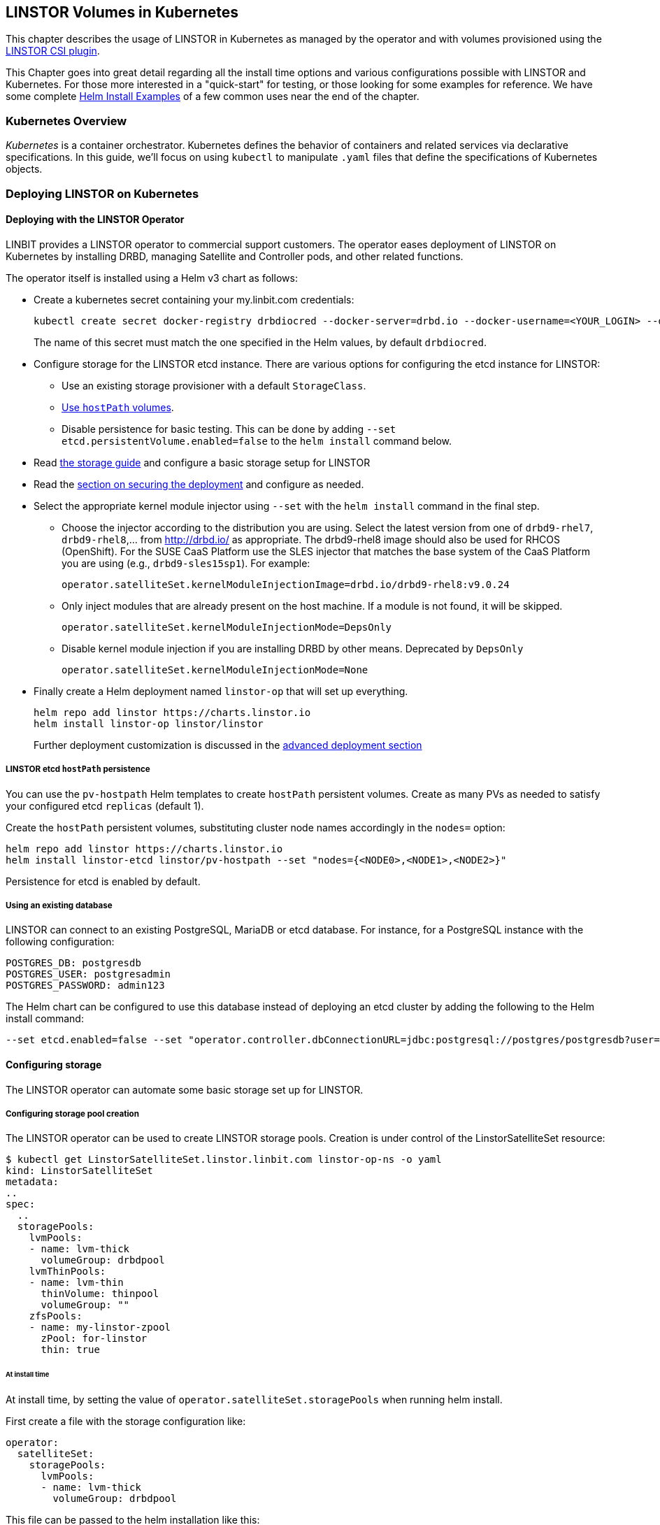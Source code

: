 [[ch-kubernetes]]
== LINSTOR Volumes in Kubernetes

indexterm:[Kubernetes]This chapter describes the usage of LINSTOR in Kubernetes
as managed by the operator and with volumes provisioned using the
https://github.com/LINBIT/linstor-csi[LINSTOR CSI plugin].

This Chapter goes into great detail regarding all the install time
options and various configurations possible with LINSTOR and
Kubernetes. For those more interested in a "quick-start" for testing,
or those looking for some examples for reference. We have some
complete <<Helm Install Examples>> of a few common uses near the end
of the chapter.

[[s-kubernetes-overview]]
=== Kubernetes Overview

_Kubernetes_ is a container orchestrator. Kubernetes defines the behavior of
containers and related services via declarative specifications. In this guide,
we'll focus on using `kubectl` to manipulate `.yaml` files that define the
specifications of Kubernetes objects.

[[s-kubernetes-deploy]]
=== Deploying LINSTOR on Kubernetes

[[s-kubernetes-deploy-linstor-operator]]
==== Deploying with the LINSTOR Operator

LINBIT provides a LINSTOR operator to commercial support customers.
The operator eases deployment of LINSTOR on Kubernetes by installing DRBD,
managing Satellite and Controller pods, and other related functions.

The operator itself is installed using a Helm v3 chart as follows:

* Create a kubernetes secret containing your my.linbit.com credentials:
+
----
kubectl create secret docker-registry drbdiocred --docker-server=drbd.io --docker-username=<YOUR_LOGIN> --docker-email=<YOUR_EMAIL> --docker-password=<YOUR_PASSWORD>
----
+
The name of this secret must match the one specified in the Helm values,
by default `drbdiocred`.

* Configure storage for the LINSTOR etcd instance. There are various options
for configuring the etcd instance for LINSTOR:
** Use an existing storage provisioner with a default `StorageClass`.
** <<s-kubernetes-etcd-hostpath-persistence,Use `hostPath` volumes>>.
** Disable persistence for basic testing. This can be done by adding `--set
etcd.persistentVolume.enabled=false` to the `helm install` command below.

* Read <<s-kubernetes-storage, the storage guide>> and configure a basic storage setup for LINSTOR

* Read the <<s-kubernetes-securing-deployment,section on securing the deployment>> and configure as needed.

* Select the appropriate kernel module injector using `--set` with the `helm
install` command in the final step.

** Choose the injector according to the distribution you are using.
Select the latest version from one of `drbd9-rhel7`, `drbd9-rhel8`,...  from http://drbd.io/ as appropriate.
The drbd9-rhel8 image should also be used for RHCOS (OpenShift). For the SUSE CaaS Platform use the SLES injector
that matches the base system of the CaaS Platform you are using (e.g., `drbd9-sles15sp1`). For example:
+
----
operator.satelliteSet.kernelModuleInjectionImage=drbd.io/drbd9-rhel8:v9.0.24
----

** Only inject modules that are already present on the host machine. If a module is not found, it will be skipped.
+
----
operator.satelliteSet.kernelModuleInjectionMode=DepsOnly
----

** Disable kernel module injection if you are installing DRBD by other means. Deprecated by `DepsOnly`
+
----
operator.satelliteSet.kernelModuleInjectionMode=None
----

* Finally create a Helm deployment named `linstor-op` that will set up
everything.
+
----
helm repo add linstor https://charts.linstor.io
helm install linstor-op linstor/linstor
----
Further deployment customization is discussed in the <<s-kubernetes-advanced-deployments,advanced deployment section>>

[[s-kubernetes-etcd-hostpath-persistence]]
===== LINSTOR etcd `hostPath` persistence

You can use the `pv-hostpath` Helm templates to create `hostPath` persistent
volumes. Create as many PVs as needed to satisfy your configured etcd
`replicas` (default 1).

Create the `hostPath` persistent volumes, substituting cluster node
names accordingly in the `nodes=` option:

----
helm repo add linstor https://charts.linstor.io
helm install linstor-etcd linstor/pv-hostpath --set "nodes={<NODE0>,<NODE1>,<NODE2>}"
----

Persistence for etcd is enabled by default.

[[s-kubernetes-existing-database]]
===== Using an existing database

LINSTOR can connect to an existing PostgreSQL, MariaDB or etcd database. For
instance, for a PostgreSQL instance with the following configuration:

----
POSTGRES_DB: postgresdb
POSTGRES_USER: postgresadmin
POSTGRES_PASSWORD: admin123
----

The Helm chart can be configured to use this database instead of deploying an
etcd cluster by adding the following to the Helm install command:

----
--set etcd.enabled=false --set "operator.controller.dbConnectionURL=jdbc:postgresql://postgres/postgresdb?user=postgresadmin&password=admin123"
----

[[s-kubernetes-storage]]
==== Configuring storage

The LINSTOR operator can automate some basic storage set up for LINSTOR.

===== Configuring storage pool creation

The LINSTOR operator can be used to create LINSTOR storage pools. Creation is under control of the
LinstorSatelliteSet resource:

[source]
----
$ kubectl get LinstorSatelliteSet.linstor.linbit.com linstor-op-ns -o yaml
kind: LinstorSatelliteSet
metadata:
..
spec:
  ..
  storagePools:
    lvmPools:
    - name: lvm-thick
      volumeGroup: drbdpool
    lvmThinPools:
    - name: lvm-thin
      thinVolume: thinpool
      volumeGroup: ""
    zfsPools:
    - name: my-linstor-zpool
      zPool: for-linstor
      thin: true
----

====== At install time

At install time, by setting the value of `operator.satelliteSet.storagePools` when running helm install.

First create a file with the storage configuration like:

[source,yaml]
----
operator:
  satelliteSet:
    storagePools:
      lvmPools:
      - name: lvm-thick
        volumeGroup: drbdpool
----

This file can be passed to the helm installation like this:

[source]
----
helm install -f <file> linstor-op linstor/linstor
----

====== After install

On a cluster with the operator already configured (i.e. after `helm install`),
you can edit the LinstorSatelliteSet configuration like this:

[source]
----
$ kubectl edit LinstorSatelliteSet.linstor.linbit.com <satellitesetname>
----

The storage pool configuration can be updated like in the example above.

===== Preparing physical devices

By default, LINSTOR expects the referenced VolumeGroups, ThinPools and so on to be present. You can use the
`devicePaths: []` option to let LINSTOR automatically prepare devices for the pool. Eligible for automatic configuration
are block devices that:

* Are a root device (no partition)
* do not contain partition information
* have more than 1 GiB

To enable automatic configuration of devices, set the `devicePaths` key on `storagePools` entries:

[source,yaml]
----
  storagePools:
    lvmPools:
    - name: lvm-thick
      volumeGroup: drbdpool
      devicePaths:
      - /dev/vdb
    lvmThinPools:
    - name: lvm-thin
      thinVolume: thinpool
      volumeGroup: linstor_thinpool
      devicePaths:
      - /dev/vdc
      - /dev/vdd
----

Currently, this method supports creation of LVM and LVMTHIN storage pools.

===== `lvmPools` configuration
* `name` name of the LINSTOR storage pool.Required
* `volumeGroup` name of the VG to create.Required
* `devicePaths` devices to configure for this pool.Must be empty and >= 1GiB to be recognized.Optional
* `raidLevel` LVM raid level.Optional
* `vdo` Enable [VDO] (requires VDO tools in the satellite).Optional
* `vdoLogicalSizeKib` Size of the created VG (expected to be bigger than the backing devices by using VDO).Optional
* `vdoSlabSizeKib` Slab size for VDO. Optional

[VDO]: https://www.redhat.com/en/blog/look-vdo-new-linux-compression-layer

===== `lvmThinPools` configuration
* `name` name of the LINSTOR storage pool. Required
* `volumeGroup` VG to use for the thin pool. If you want to use `devicePaths`, you must set this to `""`.
This is required because LINSTOR does not allow configuration of the VG name when preparing devices.
* `thinVolume` name of the thinpool. Required
* `devicePaths` devices to configure for this pool. Must be empty and >= 1GiB to be recognized. Optional
* `raidLevel` LVM raid level. Optional

NOTE: The volume group created by LINSTOR for LVMTHIN pools will always follow the scheme "linstor_$THINPOOL".

===== `zfsPools` configuration
* `name` name of the LINSTOR storage pool. Required
* `zPool` name of the zpool to use. Must already be present on all machines. Required
* `thin` `true` to use thin provisioning, `false` otherwise. Required

===== Using `automaticStorageType` (DEPRECATED)

_ALL_ eligible devices will be prepared according to the value of `operator.satelliteSet.automaticStorageType`, unless
they are already prepared using the `storagePools` section. Devices are added to a storage pool based on the device
name (i.e. all `/dev/nvme1` devices will be part of the pool `autopool-nvme1`)

The possible values for `operator.satelliteSet.automaticStorageType`:

* `None` no automatic set up (default)
* `LVM` create a LVM (thick) storage pool
* `LVMTHIN` create a LVM thin storage pool
* `ZFS` create a ZFS based storage pool (**UNTESTED**)

[[s-kubernetes-securing-deployment]]
==== Securing deployment
This section describes the different options for enabling security features available when
using this operator. The following guides assume the operator is installed <<s-kubernetes-deploy-linstor-operator,using Helm>>

===== Secure communication with an existing etcd instance

Secure communication to an `etcd` instance can be enabled by providing a CA certificate to the operator in form of a
kubernetes secret. The secret has to contain the key `ca.pem` with the PEM encoded CA certificate as value.

The secret can then be passed to the controller by passing the following argument to `helm install`

----
--set operator.controller.dbCertSecret=<secret name>
----

====== Authentication with `etcd` using certificates

If you want to use TLS certificates to authenticate with an `etcd` database, you need to set the following option on
helm install:

----
--set operator.controller.dbUseClientCert=true
----

If this option is active, the secret specified in the above section must contain two additional keys:
* `client.cert` PEM formatted certificate presented to `etcd` for authentication
* `client.key` private key **in PKCS8 format**, matching the above client certificate.
Keys can be converted into PKCS8 format using `openssl`:

----
openssl pkcs8 -topk8 -nocrypt -in client-key.pem -out client-key.pkcs8
----

===== Configuring secure communication between LINSTOR components

The default communication between LINSTOR components is not secured by TLS. If this is needed for your setup,
follow these steps:

* Create private keys in the java keystore format, one for the controller, one for all satellites:
----
keytool -keyalg rsa -keysize 2048 -genkey -keystore satellite-keys.jks -storepass linstor -alias satellite -dname "CN=XX, OU=satellite, O=Example, L=XX, ST=XX, C=X"
keytool -keyalg rsa -keysize 2048 -genkey -keystore control-keys.jks -storepass linstor -alias control -dname "CN=XX, OU=control, O=Example, L=XX, ST=XX, C=XX"
----
* Create a trust store with the public keys that each component needs to trust:
* Controller needs to trust the satellites
* Nodes need to trust the controller
+
----
keytool -importkeystore -srcstorepass linstor -deststorepass linstor -srckeystore control-keys.jks -destkeystore satellite-trust.jks
keytool -importkeystore -srcstorepass linstor -deststorepass linstor -srckeystore satellite-keys.jks -destkeystore control-trust.jks
----

* Create kubernetes secrets that can be passed to the controller and satellite pods
+
----
kubectl create secret generic control-secret --from-file=keystore.jks=control-keys.jks --from-file=certificates.jks=control-trust.jks
kubectl create secret generic satellite-secret --from-file=keystore.jks=satellite-keys.jks --from-file=certificates.jks=satellite-trust.jks
----
* Pass the names of the created secrets to `helm install`
+
----
--set operator.satelliteSet.sslSecret=satellite-secret --set operator.controller.sslSecret=control-secret
----

IMPORTANT: It is currently **NOT** possible to change the keystore password. LINSTOR expects the passwords to be
`linstor`. This is a current limitation of LINSTOR.

===== Configuring secure communications for the LINSTOR API

Various components need to talk to the LINSTOR controller via its REST interface. This interface can be
secured via HTTPS, which automatically includes authentication. For HTTPS+authentication to work, each component
needs access to:

* A private key
* A certificate based on the key
* A trusted certificate, used to verify that other components are trustworthy

The next sections will guide you through creating all required components.

====== Creating the private keys

Private keys can be created using java's keytool

----
keytool -keyalg rsa -keysize 2048 -genkey -keystore controller.pkcs12 -storetype pkcs12 -storepass linstor -ext san=dns:linstor-op-cs.default.svc -dname "CN=XX, OU=controller, O=Example, L=XX, ST=XX, C=X" -validity 5000
keytool -keyalg rsa -keysize 2048 -genkey -keystore client.pkcs12 -storetype pkcs12 -storepass linstor -dname "CN=XX, OU=client, O=Example, L=XX, ST=XX, C=XX" -validity 5000
----

The clients need private keys and certificate in a different format, so we need to convert it

----
openssl pkcs12 -in client.pkcs12 -passin pass:linstor -out client.cert -clcerts -nokeys
openssl pkcs12 -in client.pkcs12 -passin pass:linstor -out client.key -nocerts -nodes
----

NOTE: The alias specified for the controller key (i.e. `-ext san=dns:linstor-op-cs.default.svc`) has to exactly match the
service name created by the operator. When using `helm`, this is always of the form `<release-name>-cs.<release-namespace>.svc`.

IMPORTANT: It is currently NOT possible to change the keystore password. LINSTOR expects the passwords to be linstor. This is a current limitation of LINSTOR

====== Create the trusted certificates

For the controller to trust the clients, we can use the following command to create a truststore, importing the client certificate

----
keytool -importkeystore -srcstorepass linstor -srckeystore client.pkcs12 -deststorepass linstor -deststoretype pkcs12 -destkeystore controller-trust.pkcs12
----

For the client, we have to convert the controller certificate into a different format

----
openssl pkcs12 -in controller.pkcs12 -passin pass:linstor -out ca.pem -clcerts -nokeys
----

====== Create Kubernetes secrets

Now you can create secrets for the controller and for clients:

----
kubectl create secret generic http-controller --from-file=keystore.jks=controller.pkcs12 --from-file=truststore.jks=controller-trust.pkcs12
kubectl create secret generic http-client --from-file=ca.pem=ca.pem --from-file=client.cert=client.cert --from-file=client.key=client.key
----

The names of the secrets can be passed to `helm install` to configure all clients to use https.

----
--set linstorHttpsControllerSecret=http-controller  --set linstorHttpsClientSecret=http-client
----

===== Automatically set the passphrase for encrypted volumes

Linstor can be used to create encrypted volumes using LUKS. The passphrase used when creating these volumes can
be set via a secret:

----
kubectl create secret generic linstor-pass --from-literal=MASTER_PASSPHRASE=<password>
----

On install, add the following arguments to the helm command:

----
--set operator.controller.luksSecret=linstor-pass
----

===== Helm Install Examples

All the below examples use the following `sp-values.yaml` file. Feel
free to adjust this for your uses and environment. See <<Configuring storage pool creation>>
for further details.

-----
operator:
  satelliteSet:
    storagePools:
      lvmThinPools:
      - name: lvm-thin
        thinVolume: thinpool
        volumeGroup: ""
        devicePaths:
        - /dev/sdb
-----

Default install. Please note this does not setup any persistence for
the backing etcd key-value store.

WARNING: This is not suggested for any use
outside of testing.

-----
kubectl create secret docker-registry drbdiocred --docker-server=drbd.io --docker-username=<YOUR_LOGIN> --docker-password=<YOUR_PASSWORD>
helm repo add linstor https://charts.linstor.io
helm install linstor-op linstor/linstor
-----

Install with LINSTOR storage-pools defined at install via
`sp-values.yaml`, persistent hostPath volumes, 3 etcd replicas, and by
compiling the DRBD kernel modules for the host kernels.

This should be adequate for most basic deployments. Please note that
this deployment is not using the pre-compiled DRBD kernel modules just
to make this command more portable. Using the pre-compiled binaries
will make for a much faster install and deployment. Using the
`Compile` option would not be suggested for use in a large Kubernetes clusters.

-----
kubectl create secret docker-registry drbdiocred --docker-server=drbd.io --docker-username=<YOUR_LOGIN> --docker-password=<YOUR_PASSWORD>
helm repo add linstor https://charts.linstor.io
helm install linstor-etcd linstor/pv-hostpath --set "nodes={<NODE0>,<NODE1>,<NODE2>}"
helm install -f sp-values.yaml linstor-op linstor/linstor --set etcd.replicas=3 --set operator.satelliteSet.kernelModuleInjectionMode=Compile
-----

Install with LINSTOR storage-pools defined at install via
`sp-values.yaml`, use an already created PostgreSQL DB (preferably
clustered), instead of etcd, and use already compiled kernel modules for
DRBD. Additionally, we'll disable the Stork scheduler in this example.

The PostgreSQL database in this particular example is reachable via a
service endpoint named `postgres`. PostgreSQL itself is configured with
`POSTGRES_DB=postgresdb`, `POSTGRES_USER=postgresadmin`, and
`POSTGRES_PASSWORD=admin123`

-----
kubectl create secret docker-registry drbdiocred --docker-server=drbd.io --docker-username=<YOUR_LOGIN> --docker-email=<YOUR_EMAIL> --docker-password=<YOUR_PASSWORD>
helm repo add linstor https://charts.linstor.io
helm install -f sp-values.yaml linstor-op linstor/linstor --set etcd.enabled=false --set "operator.controller.dbConnectionURL=jdbc:postgresql://postgres/postgresdb?user=postgresadmin&password=admin123" --set stork.enabled=false
-----

[[s-kubernetes-helm-terminate]]
===== Terminating Helm deployment

To protect the storage infrastructure of the cluster from accidentally deleting vital components, it is necessary to perform some manual steps before deleting a Helm deployment.

1. Delete all volume claims managed by LINSTOR components. You can use the following command to get a list of volume claims managed by LINSTOR. After checking that none of the listed volumes still hold needed data, you can delete them using the generated kubectl delete command.
+
----
$ kubectl get pvc --all-namespaces -o=jsonpath='{range .items[?(@.metadata.annotations.volume\.beta\.kubernetes\.io/storage-provisioner=="linstor.csi.linbit.com")]}kubectl delete pvc --namespace {.metadata.namespace} {.metadata.name}{"\n"}{end}'
kubectl delete pvc --namespace default data-mysql-0
kubectl delete pvc --namespace default data-mysql-1
kubectl delete pvc --namespace default data-mysql-2
----
+
WARNING: These volumes, once deleted, cannot be recovered.

2. Delete the LINSTOR controller and satellite resources.
+
Deployment of LINSTOR satellite and controller is controlled by the LinstorSatelliteSet and LinstorController resources. You can delete the resources associated with your deployment using kubectl
+
----
kubectl delete linstorcontroller <helm-deploy-name>-cs
kubectl delete linstorsatelliteset <helm-deploy-name>-ns
----
+
After a short wait, the controller and satellite pods should terminate. If they continue to run, you can check the above resources for errors (they are only removed after all associated pods terminate)

3. Delete the Helm deployment.
+
If you removed all PVCs and all LINSTOR pods have terminated, you can uninstall the helm deployment
+
----
helm uninstall linstor-op
----
+
NOTE: Due to the Helm's current policy, the Custom Resource Definitions named LinstorController and LinstorSatelliteSet will not be deleted by the command.
More information regarding Helm's current position on CRDs can be found
https://helm.sh/docs/chart_best_practices/custom_resource_definitions/#method-1-let-helm-do-it-for-you[here].

[[s-kubernetes-advanced-deployments]]
==== Advanced deployment options

The helm charts provide a set of further customization options for advanced use cases.

[source,yaml]
----
global:
  imagePullPolicy: IfNotPresent # empty pull policy means k8s default is used ("always" if tag == ":latest", "ifnotpresent" else) <1>
  setSecurityContext: true # Force non-privileged containers to run as non-root users
# Dependency charts
etcd:
  persistentVolume:
    enabled: true
    storage: 1Gi
  replicas: 1 # How many instances of etcd will be added to the initial cluster. <2>
  resources: {} # resource requirements for etcd containers <3>
  image:
    repository: gcr.io/etcd-development/etcd
    tag: v3.4.15
csi-snapshotter:
  enabled: true # <- enable to add k8s snapshotting CRDs and controller. Needed for CSI snapshotting
  image: k8s.gcr.io/sig-storage/snapshot-controller:v3.0.3
  replicas: 1 <2>
  resources: {} # resource requirements for the cluster snapshot controller. <3>
stork:
  enabled: true
  storkImage: docker.io/openstorage/stork:2.6.2
  schedulerImage: k8s.gcr.io/kube-scheduler-amd64
  schedulerTag: ""
  replicas: 1 <2>
  storkResources: {} # resources requirements for the stork plugin containers <3>
  schedulerResources: {} # resource requirements for the kube-scheduler containers <3>
  podsecuritycontext: {}
csi:
  enabled: true
  pluginImage: "drbd.io/linstor-csi:v0.13.0"
  csiAttacherImage: k8s.gcr.io/sig-storage/csi-attacher:v3.1.0
  csiLivenessProbeImage: k8s.gcr.io/sig-storage/livenessprobe:v2.2.0
  csiNodeDriverRegistrarImage: k8s.gcr.io/sig-storage/csi-node-driver-registrar:v2.1.0
  csiProvisionerImage: k8s.gcr.io/sig-storage/csi-provisioner:v2.1.1
  csiSnapshotterImage: k8s.gcr.io/sig-storage/csi-snapshotter:v3.0.3
  csiResizerImage: k8s.gcr.io/sig-storage/csi-resizer:v1.1.0
  controllerReplicas: 1 <2>
  nodeAffinity: {} <4>
  nodeTolerations: [] <4>
  controllerAffinity: {} <4>
  controllerTolerations: [] <4>
  enableTopology: false
  resources: {} <3>
priorityClassName: ""
drbdRepoCred: drbdiocred
linstorHttpsControllerSecret: "" # <- name of secret containing linstor server certificates+key.
linstorHttpsClientSecret: "" # <- name of secret containing linstor client certificates+key.
controllerEndpoint: "" # <- override to the generated controller endpoint. use if controller is not deployed via operator
psp:
  privilegedRole: ""
  unprivilegedRole: ""
operator:
  replicas: 1 # <- number of replicas for the operator deployment <2>
  image: "drbd.io/linstor-operator:v1.5.0"
  affinity: {} <4>
  tolerations: [] <4>
  resources: {} <3>
  podsecuritycontext: {}
  controller:
    enabled: true
    controllerImage: "drbd.io/linstor-controller:v1.12.3"
    luksSecret: ""
    dbCertSecret: ""
    dbUseClientCert: false
    sslSecret: ""
    affinity: {} <4>
    tolerations: <4>
      - key: node-role.kubernetes.io/master
        operator: "Exists"
        effect: "NoSchedule"
    resources: {} <3>
    replicas: 1 <2>
    additionalEnv: [] <5>
    additionalProperties: {} <6>
  satelliteSet:
    enabled: true
    satelliteImage: "drbd.io/linstor-satellite:v1.12.3"
    storagePools: {}
    sslSecret: ""
    automaticStorageType: None
    affinity: {} <4>
    tolerations: [] <4>
    resources: {} <3>
    monitoringImage: "drbd.io/drbd-reactor:v0.3.0"
    kernelModuleInjectionImage: "drbd.io/drbd9-rhel7:v9.0.29"
    kernelModuleInjectionMode: ShippedModules
    kernelModuleInjectionResources: {} <3>
    additionalEnv: [] <5>
haController:
  enabled: true
  image: drbd.io/linstor-k8s-ha-controller:v0.1.3
  affinity: {} <4>
  tolerations: [] <4>
  resources: {} <3>
  replicas: 1 <2>
----
<1> Sets the pull policy for all images.
<2> Controls the number of replicas for each component.
<3> Set container resource requests and limits. See https://kubernetes.io/docs/tasks/configure-pod-container/assign-cpu-resource/[the kubernetes docs].
Most containers need a minimal amount of resources, except for:
* `etcd.resources` See the https://etcd.io/docs/v3.4.0/op-guide/hardware/[etcd docs]
* `operator.controller.resources` Around `700MiB` memory is required
* `operater.satelliteSet.resources` Around `700MiB` memory is required
* `operator.satelliteSet.kernelModuleInjectionResources` If kernel modules are compiled, 1GiB of memory is required.
<4> Affinity and toleration determine where pods are scheduled on the cluster. See the
https://kubernetes.io/docs/concepts/scheduling-eviction/[kubernetes docs on affinity and toleration].
This may be especially important for the `operator.satelliteSet` and `csi.node*` values. To schedule a pod using
a LINSTOR persistent volume, the node requires a running LINSTOR satellite and LINSTOR CSI pod.
<5> Sets additional environments variables to pass to the Linstor Controller and Satellites. Uses the same format as
https://kubernetes.io/docs/tasks/inject-data-application/define-environment-variable-container/[the `env` value of a container]
<6> Sets additional properties on the Linstor Controller. Expects a simple mapping of `<property-key>: <value>`.

[[s-kubernetes-ha-deployment]]
===== High Availability Deployment
To create a High Availability deployment of all components, take a look at the https://github.com/piraeusdatastore/piraeus-operator/blob/b00fd34/doc/scheduling.md[upstream guide]
The default values are chosen so that scaling the components to multiple replicas ensures that the replicas are placed on different nodes. This ensures
that a single node failures will not interrupt the service.

[[s-kubernetes-monitoring]]
===== Monitoring with Prometheus
Starting with Linstor Operator v1.5.0, you can use https://prometheus.io/[Prometheus] to monitor Linstor components.
The operator will set up monitoring containers along the existing components and make them available as a `Service`.

If you use the https://prometheus-operator.dev/[Prometheus Operator], the Linstor Operator will also set up the `ServiceMonitor`
instances. The metrics will automatically be collected by the Prometheus instance associated to the operator, assuming
https://prometheus-operator.dev/docs/kube/monitoring-other-namespaces/[watching the Piraeus namespace is enabled].

To disable exporting of metrics, set `operator.satelliteSet.monitoringImage` to an empty value.

====== Linstor Controller Monitoring

The Linstor Controller exports cluster-wide metrics. Metrics are exported on the existing controller service, using the
path https://linbit.com/drbd-user-guide/linstor-guide-1_0-en/#s-linstor-monitoring[`/metrics`].

====== DRBD Resource Monitoring

All satellites are bundled with a secondary container that uses https://github.com/LINBIT/drbd-reactor/[`drbd-reactor`]
to export metrics directly from DRBD. The metrics are available on port 9942, for convenience a headless service named
`<linstorsatelliteset-name>-monitoring` is provided.

If you want to disable the monitoring container, set `monitoringImage` to `""` in your LinstorSatelliteSet resource.

[[s-kubernetes-deploy-external-controller]]
==== Deploying with an external LINSTOR controller

The operator can configure the satellites and CSI plugin to use an existing LINSTOR setup. This can be useful in cases
where the storage infrastructure is separate from the Kubernetes cluster. Volumes can be provisioned in diskless mode
on the Kubernetes nodes while the storage nodes will provide the backing disk storage.

To skip the creation of a LINSTOR Controller deployment and configure the other components to use your existing LINSTOR
Controller, use the following options when running `helm install`:

* `operator.controller.enabled=false` This disables creation of the `LinstorController` resource
* `operator.etcd.enabled=false` Since no LINSTOR Controller will run on Kubernetes, no database is required.
* `controllerEndpoint=<url-of-linstor-controller>` The HTTP endpoint of the existing LINSTOR Controller. For example: `http://linstor.storage.cluster:3370/`

After all pods are ready, you should see the Kubernetes cluster nodes as satellites in your LINSTOR setup.

IMPORTANT: Your kubernetes nodes must be reachable using their IP by the controller and storage nodes.

Create a storage class referencing an existing storage pool on your storage nodes.

[source,yaml]
----
apiVersion: storage.k8s.io/v1
kind: StorageClass
metadata:
  name: linstor-on-k8s
provisioner: linstor.csi.linbit.com
parameters:
  autoPlace: "3"
  storagePool: existing-storage-pool
  resourceGroup: linstor-on-k8s
----

You can provision new volumes by creating PVCs using your storage class. The volumes will first be placed only on nodes
with the given storage pool, i.e. your storage infrastructure. Once you want to use the volume in a pod, LINSTOR CSI
will create a diskless resource on the Kubernetes node and attach over the network to the diskful resource.

[[s-kubernetes-deploy-piraeus-operator]]
==== Deploying with the Piraeus Operator

The community supported edition of the LINSTOR deployment in Kubernetes is
called Piraeus. The Piraeus project provides
https://github.com/piraeusdatastore/piraeus-operator[an operator] for
deployment.

[[s-kubernetes-linstor-interacting]]
=== Interacting with LINSTOR in Kubernetes

The Controller pod includes a LINSTOR Client, making it easy to interact directly with LINSTOR.
For instance:

----
kubectl exec deployment/linstor-op-cs-controller -- linstor storage-pool list
----

For a convenient shortcut to the above command, download https://github.com/piraeusdatastore/kubectl-linstor/releases[`kubectl-linstor`]
and install it alongside `kubectl`. Then you can use `kubectl linstor` to get access to the complete Linstor CLI

----
$ kubectl linstor node list
╭───────────────────────────────────────────────────────────────────────────────────────────────╮
┊ Node                                      ┊ NodeType   ┊ Addresses                   ┊ State  ┊
╞═══════════════════════════════════════════════════════════════════════════════════════════════╡
┊ kube-node-01.test                         ┊ SATELLITE  ┊ 10.43.224.26:3366 (PLAIN)   ┊ Online ┊
┊ kube-node-02.test                         ┊ SATELLITE  ┊ 10.43.224.27:3366 (PLAIN)   ┊ Online ┊
┊ kube-node-03.test                         ┊ SATELLITE  ┊ 10.43.224.28:3366 (PLAIN)   ┊ Online ┊
┊ linstor-op-cs-controller-85b4f757f5-kxdvn ┊ CONTROLLER ┊ 172.24.116.114:3366 (PLAIN) ┊ Online ┊
╰───────────────────────────────────────────────────────────────────────────────────────────────╯
----

It also expands references to PVCs to the matching Linstor resource

----
$ kubectl linstor resource list -r pvc:my-namespace/demo-pvc-1 --all
pvc:my-namespace/demo-pvc-1 -> pvc-2f982fb4-bc05-4ee5-b15b-688b696c8526
╭─────────────────────────────────────────────────────────────────────────────────────────────────────────────────────────╮
┊ ResourceName                             ┊ Node              ┊ Port ┊ Usage  ┊ Conns ┊    State   ┊ CreatedOn           ┊
╞═════════════════════════════════════════════════════════════════════════════════════════════════════════════════════════╡
┊ pvc-2f982fb4-bc05-4ee5-b15b-688b696c8526 ┊ kube-node-01.test ┊ 7000 ┊ Unused ┊ Ok    ┊   UpToDate ┊ 2021-02-05 09:16:09 ┊
┊ pvc-2f982fb4-bc05-4ee5-b15b-688b696c8526 ┊ kube-node-02.test ┊ 7000 ┊ Unused ┊ Ok    ┊ TieBreaker ┊ 2021-02-05 09:16:08 ┊
┊ pvc-2f982fb4-bc05-4ee5-b15b-688b696c8526 ┊ kube-node-03.test ┊ 7000 ┊ InUse  ┊ Ok    ┊   UpToDate ┊ 2021-02-05 09:16:09 ┊
╰─────────────────────────────────────────────────────────────────────────────────────────────────────────────────────────╯
----

It also expands references of the form `pod:[<namespace>/]<podname>` into a list resources in use by the pod.

This should only be necessary for investigating problems and accessing advanced functionality.
Regular operation such as creating volumes should be achieved via the
<<s-kubernetes-basic-configuration-and-deployment,Kubernetes integration>>.

[[s-kubernetes-basic-configuration-and-deployment]]
=== Basic Configuration and Deployment

Once all linstor-csi __Pod__s are up and running, we can provision volumes
using the usual Kubernetes workflows.

Configuring the behavior and properties of LINSTOR volumes deployed via Kubernetes
is accomplished via the use of __StorageClass__es.

IMPORTANT: the "resourceGroup" parameter is mandatory. Usually you want it to be unique and the same as the storage class name.

Here below is the simplest practical _StorageClass_ that can be used to deploy volumes:

.linstor-basic-sc.yaml
[source,yaml]
----
apiVersion: storage.k8s.io/v1beta1
kind: StorageClass
metadata:
  # The name used to identify this StorageClass.
  name: linstor-basic-storage-class
  # The name used to match this StorageClass with a provisioner.
  # linstor.csi.linbit.com is the name that the LINSTOR CSI plugin uses to identify itself
provisioner: linstor.csi.linbit.com
parameters:
  # LINSTOR will provision volumes from the drbdpool storage pool configured
  # On the satellite nodes in the LINSTOR cluster specified in the plugin's deployment
  storagePool: "drbdpool"
  resourceGroup: "linstor-basic-storage-class"
  # Setting a fstype is required for "fsGroup" permissions to work correctly.
  # Currently supported: xfs/ext4
  csi.storage.k8s.io/fstype: xfs
----

DRBD options can be set as well in the parameters section. Valid keys are defined in the
https://app.swaggerhub.com/apis-docs/Linstor/Linstor[LINSTOR REST-API]
(e.g., `DrbdOptions/Net/allow-two-primaries: "yes"`).

We can create the _StorageClass_ with the following command:

----
kubectl create -f linstor-basic-sc.yaml
----

Now that our _StorageClass_ is created, we can now create a _PersistentVolumeClaim_
which can be used to provision volumes known both to Kubernetes and LINSTOR:

.my-first-linstor-volume-pvc.yaml
[source,yaml]
----
kind: PersistentVolumeClaim
apiVersion: v1
metadata:
  name: my-first-linstor-volume
spec:
  storageClassName: linstor-basic-storage-class
  accessModes:
    - ReadWriteOnce
  resources:
    requests:
      storage: 500Mi
----

We can create the _PersistentVolumeClaim_ with the following command:

----
kubectl create -f my-first-linstor-volume-pvc.yaml
----

This will create a _PersistentVolumeClaim_ known to Kubernetes, which will have
a _PersistentVolume_ bound to it, additionally LINSTOR will now create this
volume according to the configuration defined in the `linstor-basic-storage-class`
_StorageClass_. The LINSTOR volume's name will be a UUID prefixed with `csi-`
This volume can be observed with the usual `linstor resource list`. Once that
volume is created, we can attach it to a pod. The following _Pod_ spec will spawn
a Fedora container with our volume attached that busy waits so it is not
unscheduled before we can interact with it:

.my-first-linstor-volume-pod.yaml
[source,yaml]
----
apiVersion: v1
kind: Pod
metadata:
  name: fedora
  namespace: default
spec:
  containers:
  - name: fedora
    image: fedora
    command: [/bin/bash]
    args: ["-c", "while true; do sleep 10; done"]
    volumeMounts:
    - name: my-first-linstor-volume
      mountPath: /data
    ports:
    - containerPort: 80
  volumes:
  - name: my-first-linstor-volume
    persistentVolumeClaim:
      claimName: "my-first-linstor-volume"
----

We can create the _Pod_ with the following command:

----
kubectl create -f my-first-linstor-volume-pod.yaml
----

Running `kubectl describe pod fedora` can be used to confirm that _Pod_
scheduling and volume attachment succeeded.

To remove a volume, please ensure that no pod is using it and then delete the
_PersistentVolumeClaim_ via `kubectl`. For example, to remove the volume that we
just made, run the following two commands, noting that the _Pod_ must be
unscheduled before the _PersistentVolumeClaim_ will be removed:

----
kubectl delete pod fedora # unschedule the pod.

kubectl get pod -w # wait for pod to be unscheduled

kubectl delete pvc my-first-linstor-volume # remove the PersistentVolumeClaim, the PersistentVolume, and the LINSTOR Volume.
----

[[s-kubernetes-sc-parameters]]
==== Available parameters in a StorageClass

The following storage class contains all currently available parameters to configure the provisioned storage

[source,yaml]
----
apiVersion: storage.k8s.io/v1
kind: StorageClass
metadata:
  name: full-example
provisioner: linstor.csi.linbit.com
parameters:
  # CSI related parameters
  csi.storage.k8s.io/fstype: xfs
  # LINSTOR parameters
  autoPlace: "2"
  placementCount: "2"
  resourceGroup: "full-example"
  storagePool: "my-storage-pool"
  disklessStoragePool: "DfltDisklessStorPool"
  layerList: "drbd storage"
  placementPolicy: "AutoPlace"
  allowRemoteVolumeAccess: "true"
  encryption: "true"
  nodeList: "diskful-a diskful-b"
  clientList: "diskless-a diskless-b"
  replicasOnSame: "zone=a"
  replicasOnDifferent: "rack"
  disklessOnRemaining: "false"
  doNotPlaceWithRegex: "tainted.*"
  fsOpts: "nodiscard"
  mountOpts: "noatime"
  postMountXfsOpts: "extsize 2m"
  # Linstor properties
  property.linstor.csi.linbit.com/*: <x>
  # DRBD parameters
  DrbdOptions/*: <x>
----

[[s-kubernetes-filesystem]]
==== csi.storage.k8s.io/fstype

Sets the file system type to create for `volumeMode: FileSystem` PVCs. Currently supported are:

* `ext4` (default)
* `xfs`

[[s-kubernetes-autoplace]]
==== autoPlace

`autoPlace` is an integer that determines the amount of replicas a volume of
this _StorageClass_ will have.  For instance, `autoPlace: "3"` will produce
volumes with three-way replication. If neither `autoPlace` nor `nodeList` are
set, volumes will be <<s-autoplace-linstor,automatically placed>> on one node.

IMPORTANT: If you use this option, you must not use <<s-kubernetes-nodelist,nodeList>>.

IMPORTANT: You have to use quotes, otherwise Kubernetes will complain about a malformed _StorageClass_.

TIP: This option (and all options which affect autoplacement behavior) modifies the
number of LINSTOR nodes on which the underlying storage for volumes will be
provisioned and is orthogonal to which _kubelets_ those volumes will be accessible
from.

==== placementCount

`placementCount` is an alias for <<s-kubernetes-autoplace,`autoPlace`>>

==== resourceGroup

The <<s-linstor-resource-groups, LINSTOR Resource Group (RG)>> to associate with this StorageClass. If not set,
a new RG will be created for each new PVC.

[[s-kubernetes-storagepool]]
==== storagePool

`storagePool` is the name of the LINSTOR <<s-storage_pools,storage pool>> that
will be used to provide storage to the newly-created volumes.

CAUTION: Only nodes configured with this same _storage pool_ with be considered
for <<s-kubernetes-autoplace,autoplacement>>. Likewise, for _StorageClasses_ using
<<s-kubernetes-nodelist,nodeList>> all nodes specified in that list must have this
_storage pool_ configured on them.

[[s-kubernetes-disklessstoragepool]]
==== disklessStoragePool

`disklessStoragePool` is an optional parameter that only effects LINSTOR volumes
assigned disklessly to _kubelets_ i.e., as clients. If you have a custom
_diskless storage pool_ defined in LINSTOR, you'll specify that here.

==== layerList

A comma-separated list of layers to use for the created volumes. The available layers and their order are described
towards the end of <<s-linstor-without-drbd, this section>>. Defaults to `drbd,storage`

[[s-kubernetes-placementpolicy]]
==== placementPolicy

Select from one of the available volume schedulers:

* `AutoPlace`, the default: Use LINSTOR autoplace, influenced by <<s-kubernetes-replicasonsame>> and <<s-kubernetes-replicasondifferent>>
* `FollowTopology`: Use CSI Topology information to place at least one volume in each "preferred" zone. Only useable if CSI Topology is enabled.
* `Manual`: Use only the nodes listed in `nodeList` and `clientList`.
* `Balanced`: **EXPERIMENTAL** Place volumes across failure domains, using the least used storage pool on each selected node.

==== allowRemoteVolumeAccess

Disable remote access to volumes. This implies that volumes can only be accessed from the initial set of nodes selected
on creation. CSI Topology processing is required to place pods on the correct nodes.

[[s-kubernetes-encryption]]
==== encryption

`encryption` is an optional parameter that determines whether to encrypt
volumes. LINSTOR must be <<s-linstor-encrypted-volumes,configured for encryption>>
for this to work properly.

[[s-kubernetes-nodelist]]
==== nodeList

`nodeList` is a list of nodes for volumes to be assigned to. This will assign
the volume to each node and it will be replicated among all of them. This
can also be used to select a single node by hostname, but it's more flexible to use
<<s-kubernetes-replicasonsame,replicasOnSame>> to select a single node.

IMPORTANT: If you use this option, you must not use <<s-kubernetes-autoplace,autoPlace>>.

TIP: This option determines on which LINSTOR nodes the underlying storage for volumes
will be provisioned and is orthogonal from which _kubelets_ these volumes will be
accessible.

==== clientList

`clientList` is a list of nodes for diskless volumes to be assigned to. Use in conjunction with <<s-kubernetes-nodelist>>.

[[s-kubernetes-replicasonsame]]
==== replicasOnSame

// These should link to the linstor documentation about node properties, but those
// do not exist at the time of this commit.
`replicasOnSame` is a list of `key` or `key=value` items used as autoplacement selection
labels when <<s-kubernetes-autoplace,autoplace>> is used to determine where to
provision storage. These labels correspond to LINSTOR node properties.

IMPORTANT: LINSTOR node properties  are different from kubernetes node labels. You can see the properties of a node by
running `linstor node list-properties <nodename>`. You can also set additional properties ("auxiliary properties"): `linstor node set-property <nodename> --aux <key> <value>`.

Let's explore this behavior with examples assuming a LINSTOR cluster such that `node-a` is configured with the
following auxiliary property `zone=z1` and `role=backups`, while `node-b` is configured with
only `zone=z1`.

If we configure a _StorageClass_ with `autoPlace: "1"` and `replicasOnSame: "zone=z1 role=backups"`,
then all volumes created from that _StorageClass_ will be provisioned on `node-a`,
since that is the only node with all of the correct key=value pairs in the LINSTOR
cluster. This is the most flexible way to select a single node for provisioning.

IMPORTANT: This guide assumes LINSTOR CSI version 0.10.0 or newer. All properties referenced in `replicasOnSame`
and `replicasOnDifferent` are interpreted as auxiliary properties. If you are using an older version of LINSTOR CSI, you
need to add the `Aux/` prefix to all property names. So `replicasOnSame: "zone=z1"` would be `replicasOnSame: "Aux/zone=z1"`
Using `Aux/` manually will continue to work on newer LINSTOR CSI versions.

If we configure a _StorageClass_ with `autoPlace: "1"` and `replicasOnSame: "zone=z1"`,
then volumes will be provisioned on either `node-a` or `node-b` as they both have
the `zone=z1` aux prop.

If we configure a _StorageClass_ with `autoPlace: "2"` and `replicasOnSame: "zone=z1 role=backups"`,
then provisioning will fail, as there are not two or more nodes that have
the appropriate auxiliary properties.

If we configure a _StorageClass_ with `autoPlace: "2"` and `replicasOnSame: "zone=z1"`,
then volumes will be provisioned on both `node-a` and `node-b` as they both have
the `zone=z1` aux prop.

You can also use a property key without providing a value to ensure all replicas are placed on nodes with the same property value,
with caring about the particular value. Assuming there are 4 nodes, `node-a1` and `node-a2` are configured with `zone=a`. `node-b1` and `node-b2`
are configured with `zone=b`. Using `autoPlace: "2"` and `replicasOnSame: "zone"` will place on either `node-a1` and `node-a2` OR on `node-b1` and `node-b2`.

[[s-kubernetes-replicasondifferent]]
==== replicasOnDifferent

`replicasOnDifferent` takes a list of properties to consider, same as <<s-kubernetes-replicasonsame,replicasOnSame>>.
There are two modes of using `replicasOnDifferent`:

* Preventing volume placement on specific nodes:
+
If a value is given for the property, the nodes which have that property-value pair assigned will be considered last.
+
Example: `replicasOnDifferent: "no-csi-volumes=true"` will place no volume on any node with property
`no-csi-volumes=true` unless there are not enough other nodes to fulfill the `autoPlace` setting.

* Distribute volumes across nodes with different values for the same key:
+
If no property value is given, LINSTOR will place the volumes across nodes with different values for that property if
possible.
+
Example: Assuming there are 4 nodes, `node-a1` and `node-a2` are configured with `zone=a`. `node-b1` and `node-b2`
are configured with `zone=b`. Using a _StorageClass_ with `autoPlace: "2"` and `replicasOnDifferent: "zone"`,
LINSTOR will create one replica on either `node-a1` or `node-a2` _and_ one replica on either `node-b1` or `node-b2`.

==== disklessOnRemaining

Create a diskless resource on _all_ nodes that were not assigned a diskful resource.

==== doNotPlaceWithRegex

Do not place the resource on a node which has a resource with a name matching the regex.

[[s-kubernetes-fsops]]
==== fsOpts
`fsOpts` is an optional parameter that passes options to the volume's
filesystem at creation time.

IMPORTANT: Please note these values are specific to your chosen
<<s-kubernetes-filesystem, filesystem>>.

[[s-kubernetes-mountops]]
==== mountOpts
`mountOpts` is an optional parameter that passes options to the volume's
filesystem at mount time.

==== postMountXfsOpts

Extra arguments to pass to `xfs_io`, which gets called before right before first use of the volume.

[[s-kubernetes-storage-class-properties]]
==== property.linstor.csi.linbit.com/*

Parameters starting with `property.linstor.csi.linbit.com/` are translated to Linstor properties that are set on the
<<s-linstor-resource-groups,Resource Group>> associated with the StorageClass.

For example, to set `DrbdOptions/auto-quorum` to `disabled`, use:

----
property.linstor.csi.linbit.com/DrbdOptions/auto-quorum: disabled
----

The full list of options is available https://app.swaggerhub.com/apis-docs/Linstor/Linstor/1.7.0#/developers/resourceDefinitionModify[here]

====  DrbdOptions/*: <x>

NOTE: This option is deprecated, use the more general <<s-kubernetes-storage-class-properties, `property.linstor.csi.linbit.com/*`>> form.

Advanced DRBD options to pass to LINSTOR. For example, to change the replication protocol, use
`DrbdOptions/Net/protocol: "A"`.

[[s-kubernetes-snapshots]]
=== Snapshots

Creating <<s-linstor-snapshots, snapshots>> and creating new volumes from
snapshots is done via the use of __VolumeSnapshot__s, __VolumeSnapshotClass__es,
and __PVC__s.

[[s-kubernetes-add-snaphot-support]]
==== Adding snapshot support

LINSTOR supports the volume snapshot feature, which is currently in beta. To use it, you need to install a cluster wide
snapshot controller. This is done either by the cluster provider, or you can use the LINSTOR chart.

By default, the LINSTOR chart will install its own snapshot controller. This can lead to conflict in some cases:

* the cluster already has a snapshot controller
* the cluster does not meet the minimal version requirements (>= 1.17)

In such a case, installation of the snapshot controller can be disabled:

----
--set csi-snapshotter.enabled=false
----

[[s-kubernetes-use-snapshot]]
==== Using volume snapshots
Then we can create our _VolumeSnapshotClass_:

.my-first-linstor-snapshot-class.yaml
[source,yaml]
----
apiVersion: snapshot.storage.k8s.io/v1beta1
kind: VolumeSnapshotClass
metadata:
  name: my-first-linstor-snapshot-class
driver: linstor.csi.linbit.com
deletionPolicy: Delete
----

Create the _VolumeSnapshotClass_ with `kubectl`:

----
kubectl create -f my-first-linstor-snapshot-class.yaml
----

Now we will create a volume snapshot for the volume that we created above. This
is done with a _VolumeSnapshot_:

.my-first-linstor-snapshot.yaml
[source,yaml]
----
apiVersion: snapshot.storage.k8s.io/v1beta1
kind: VolumeSnapshot
metadata:
  name: my-first-linstor-snapshot
spec:
  volumeSnapshotClassName: my-first-linstor-snapshot-class
  source:
    persistentVolumeClaimName: my-first-linstor-volume
----

Create the _VolumeSnapshot_ with `kubectl`:

----
kubectl create -f my-first-linstor-snapshot.yaml
----

You can check that the snapshot creation was successful

----
kubectl describe volumesnapshots.snapshot.storage.k8s.io my-first-linstor-snapshot
...
Spec:
  Source:
    Persistent Volume Claim Name:  my-first-linstor-snapshot
  Volume Snapshot Class Name:      my-first-linstor-snapshot-class
Status:
  Bound Volume Snapshot Content Name:  snapcontent-b6072ab7-6ddf-482b-a4e3-693088136d2c
  Creation Time:                       2020-06-04T13:02:28Z
  Ready To Use:                        true
  Restore Size:                        500Mi
----

Finally, we'll create a new volume from the snapshot with a _PVC_.

.my-first-linstor-volume-from-snapshot.yaml
[source,yaml]
----
apiVersion: v1
kind: PersistentVolumeClaim
metadata:
  name: my-first-linstor-volume-from-snapshot
spec:
  storageClassName: linstor-basic-storage-class
  dataSource:
    name: my-first-linstor-snapshot
    kind: VolumeSnapshot
    apiGroup: snapshot.storage.k8s.io
  accessModes:
    - ReadWriteOnce
  resources:
    requests:
      storage: 500Mi
----

Create the _PVC_ with `kubectl`:

----
kubectl create -f my-first-linstor-volume-from-snapshot.yaml
----


[[s-kubernetes-volume-accessibility]]
=== Volume Accessibility
// This only covers DRBD volumes, section might change if linked docs are updated.
LINSTOR volumes are typically accessible both locally and
<<s-drbd_clients,over the network>>.

By default, the CSI plugin will attach volumes directly if the _Pod_ happens
to be scheduled on a _kubelet_ where its underlying storage is present. However,
_Pod_ scheduling does not currently take volume locality into account. The
<<s-kubernetes-replicasonsame,replicasOnSame>> parameter can be used to restrict
where the underlying storage may be provisioned, if locally attached volumes
are desired.

See <<s-kubernetes-placementpolicy>> to see how this
default behavior can be modified.

[[s-kubernetes-stork]]
=== Volume Locality Optimization using Stork

Stork is a scheduler extender plugin for Kubernetes which allows a storage
driver to give the Kubernetes scheduler hints about where to place a new pod
so that it is optimally located for storage performance. You can learn more
about the project on its https://portworx.com/stork-storage-orchestration-kubernetes/[GitHub page].

The next Stork release will include the LINSTOR driver by default.
In the meantime, you can use a custom-built Stork container by LINBIT which includes a LINSTOR driver,
https://hub.docker.com/repository/docker/linbit/stork[available on Docker Hub]

[[s-kubernetes-using-stork]]
==== Using Stork

By default, the operator will install the components required for Stork, and register a new scheduler called `stork`
with Kubernetes. This new scheduler can be used to place pods near to their volumes.

[source,yaml]
----
apiVersion: v1
kind: Pod
metadata:
  name: busybox
  namespace: default
spec:
  schedulerName: stork <1>
  containers:
  - name: busybox
    image: busybox
    command: ["tail", "-f", "/dev/null"]
    volumeMounts:
    - name: my-first-linstor-volume
      mountPath: /data
    ports:
    - containerPort: 80
  volumes:
  - name: my-first-linstor-volume
    persistentVolumeClaim:
      claimName: "test-volume"
----

<1> Add the name of the scheduler to your pod.

Deployment of the scheduler can be disabled using

----
--set stork.enabled=false
----

[[s-kubernetes-ha-controller]]
=== Fast workload fail over using the High Availability Controller

The LINSTOR High Availability Controller (HA Controller) will speed up the fail over process for stateful workloads using LINSTOR for storage.
It is deployed by default, and can be scaled to multiple replicas:

[source]
----
$ kubectl get pods -l app.kubernetes.io/name=linstor-op-ha-controller
NAME                                       READY   STATUS    RESTARTS   AGE
linstor-op-ha-controller-f496c5f77-fr76m   1/1     Running   0          89s
linstor-op-ha-controller-f496c5f77-jnqtc   1/1     Running   0          89s
linstor-op-ha-controller-f496c5f77-zcrqg   1/1     Running   0          89s
----

In the event of node failures, Kubernetes is very conservative in rescheduling stateful workloads. This means it can
take more than 15 minutes for Pods to be moved from unreachable nodes. With the information available to DRBD and
LINSTOR, this process can be sped up significantly.

The HA Controller enables fast fail over for:

* Pods using DRBD backed PersistentVolumes. The DRBD resources must make use of the quorum functionality
  LINSTOR will configure this automatically for volumes with 2 or more replicas in clusters with at least 3 nodes.
* The workload does not use any external resources in a way that could lead to a conflicting state if two instances
  try to use the external resource at the same time. While DRBD can ensure that only one instance can have write access
  to the storage, it cannot provide the same guarantee for external resources.
* The Pod is marked with the `linstor.csi.linbit.com/on-storage-lost: remove` label.

==== Example

The following StatefulSet uses the HA Controller to manage fail over of a pod.

[source,yaml]
----
apiVersion: apps/v1
kind: StatefulSet
metadata:
  name: my-stateful-app
spec:
  serviceName: my-stateful-app
  selector:
    matchLabels:
      app.kubernetes.io/name: my-stateful-app
  template:
    metadata:
      labels:
        app.kubernetes.io/name: my-stateful-app
        linstor.csi.linbit.com/on-storage-lost: remove <1>
    ...
----

<1> The label is applied to Pod template, **not** the StatefulSet. The label was applied correctly, if your Pod appears
in the output of `kubectl get pods -l linstor.csi.linbit.com/on-storage-lost=remove`.

Deploy the set and wait for the pod to start

[source]
----
$ kubectl get pod -o wide
NAME                                        READY   STATUS              RESTARTS   AGE     IP                NODE                    NOMINATED NODE   READINESS GATES
my-stateful-app-0                           1/1     Running             0          5m      172.31.0.1        node01.ha.cluster       <none>           <none>
----

Then one of the nodes becomes unreachable. Shortly after, Kubernetes will mark the node as `NotReady`

[source]
----
$ kubectl get nodes
NAME                    STATUS     ROLES     AGE    VERSION
master01.ha.cluster     Ready      master    12d    v1.19.4
master02.ha.cluster     Ready      master    12d    v1.19.4
master03.ha.cluster     Ready      master    12d    v1.19.4
node01.ha.cluster       NotReady   compute   12d    v1.19.4
node02.ha.cluster       Ready      compute   12d    v1.19.4
node03.ha.cluster       Ready      compute   12d    v1.19.4
----

After about 45 seconds, the Pod will be removed by the HA Controller and re-created by the StatefulSet

----
$ kubectl get pod -o wide
NAME                                        READY   STATUS              RESTARTS   AGE     IP                NODE                    NOMINATED NODE   READINESS GATES
my-stateful-app-0                           0/1     ContainerCreating   0          3s      172.31.0.1        node02.ha.cluster       <none>           <none>
$ kubectl get events --sort-by=.metadata.creationTimestamp -w
...
0s          Warning   ForceDeleted              pod/my-stateful-app-0                                                                   pod deleted because a used volume is marked as failing
0s          Warning   ForceDetached             volumeattachment/csi-d2b994ff19d526ace7059a2d8dea45146552ed078d00ed843ac8a8433c1b5f6f   volume detached because it is marked as failing
...
----
